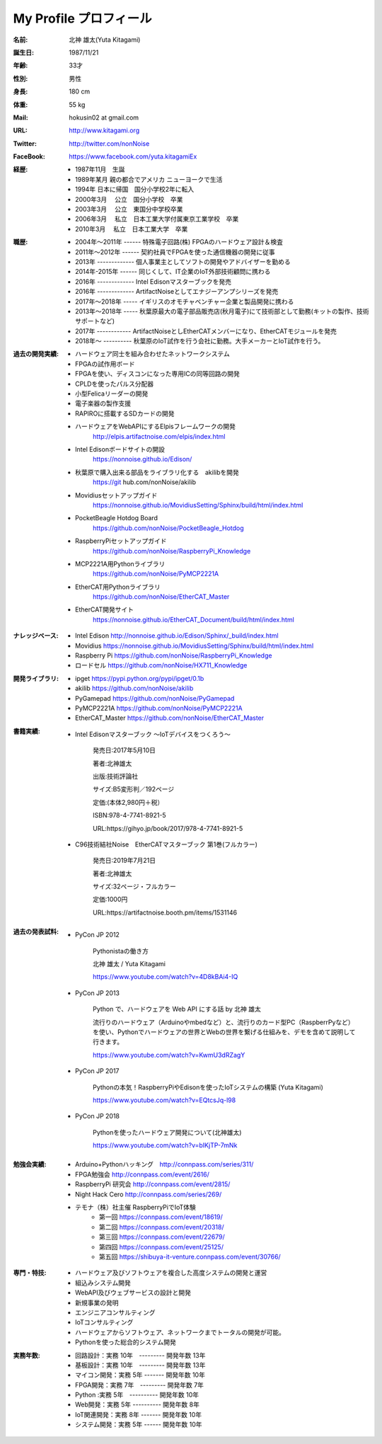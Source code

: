 
===================================================
My Profile  プロフィール
===================================================


 .. image:: 2019kitagami.jpg
	:width: 200px
	:height: 200px


 .. image:: 2017kitagami.jpg
	:width: 200px
	:height: 200px

 .. image:: 2016kitagami.jpg
	:width: 200px
	:height: 200px
 
 .. image:: 2014Kitagami.jpg
	:width: 200px
 	:height: 200px
 
 .. image:: 2006Kitagami.jpg
	:width: 200px
	:height: 200px
 
 


:名前: 北神 雄太(Yuta Kitagami)
:誕生日: 1987/11/21
:年齢: 33才
:性別: 男性
:身長: 180 cm
:体重: 55 kg
:Mail: hokusin02 at gmail.com
:URL: http://www.kitagami.org
:Twitter: http://twitter.com/nonNoise
:FaceBook: https://www.facebook.com/yuta.kitagamiEx

:経歴:
	- 1987年11月　生誕
	- 1989年某月  親の都合でアメリカ ニューヨークで生活
	- 1994年      日本に帰国　国分小学校2年に転入
	- 2000年3月　 公立　国分小学校　卒業
	- 2003年3月　 公立　東国分中学校卒業
	- 2006年3月 　私立　日本工業大学付属東京工業学校　卒業
	- 2010年3月 　私立　日本工業大学　卒業

:職歴:
	- 2004年～2011年 ------ 特殊電子回路(株) FPGAのハードウェア設計＆検査
	- 2011年～2012年 ------ 契約社員でFPGAを使った通信機器の開発に従事
	- 2013年 ------------- 個人事業主としてソフトの開発やアドバイザーを勤める
	- 2014年-2015年 ------ 同じくして、IT企業のIoT外部技術顧問に携わる
	- 2016年 ------------- Intel Edisonマスターブックを発売　　
	- 2016年 ------------- ArtifactNoiseとしてエナジーアンプシリーズを発売
	- 2017年～2018年 ----- イギリスのオモチャベンチャー企業と製品開発に携わる
	- 2013年～2018年 ----- 秋葉原最大の電子部品販売店(秋月電子)にて技術部として勤務(キットの製作、技術サポートなど)
	- 2017年 ------------ ArtifactNoiseとしEtherCATメンバーになり、EtherCATモジュールを発売
	- 2018年～ ---------- 秋葉原のIoT試作を行う会社に勤務。大手メーカーとIoT試作を行う。


:過去の開発実績:
	- ハードウェア同士を組み合わせたネットワークシステム	
	- FPGAの試作用ボード
	- FPGAを使い、ディスコンになった専用ICの同等回路の開発
	- CPLDを使ったパルス分配器
	- 小型Felicaリーダーの開発
	- 電子楽器の製作支援
	- RAPIROに搭載するSDカードの開発
	- ハードウェアをWebAPIにするElpisフレームワークの開発
		http://elpis.artifactnoise.com/elpis/index.html
	- Intel Edisonボードサイトの開設
		https://nonnoise.github.io/Edison/
	- 秋葉原で購入出来る部品をライブラリ化する　akilibを開発
		https://git	hub.com/nonNoise/akilib
	- Movidiusセットアップガイド
		https://nonnoise.github.io/MovidiusSetting/Sphinx/build/html/index.html
	- PocketBeagle Hotdog Board
		https://github.com/nonNoise/PocketBeagle_Hotdog
	- RaspberryPiセットアップガイド
		https://github.com/nonNoise/RaspberryPi_Knowledge
	- MCP2221A用Pythonライブラリ
		https://github.com/nonNoise/PyMCP2221A
	- EtherCAT用Pythonライブラリ
		https://github.com/nonNoise/EtherCAT_Master
	- EtherCAT開発サイト
		https://nonnoise.github.io/EtherCAT_Document/build/html/index.html

:ナレッジベース:
	- Intel Edison http://nonnoise.github.io/Edison/Sphinx/_build/index.html
	- Movidius https://nonnoise.github.io/MovidiusSetting/Sphinx/build/html/index.html
	- Raspberry Pi https://github.com/nonNoise/RaspberryPi_Knowledge
	- ロードセル https://github.com/nonNoise/HX711_Knowledge

:開発ライブラリ:
	- ipget https://pypi.python.org/pypi/ipget/0.1b
	- akilib https://github.com/nonNoise/akilib
	- PyGamepad https://github.com/nonNoise/PyGamepad
	- PyMCP2221A https://github.com/nonNoise/PyMCP2221A
	- EtherCAT_Master https://github.com/nonNoise/EtherCAT_Master

:書籍実績:

	- Intel Edisonマスターブック 〜IoTデバイスをつくろう〜 

		発売日:2017年5月10日
		
		著者:北神雄太　
		
		出版:技術評論社　
		
		サイズ:B5変形判／192ページ
		
		定価:(本体2,980円＋税）
		
		ISBN:978-4-7741-8921-5
		
		URL:https://gihyo.jp/book/2017/978-4-7741-8921-5


	- C96技術結社Noise　EtherCATマスターブック 第1巻(フルカラー)

		発売日:2019年7月21日

		著者:北神雄太　
		
		サイズ:32ページ・フルカラー
		
		定価:1000円
		
		URL:https://artifactnoise.booth.pm/items/1531146



:過去の発表試料:

	- PyCon JP 2012

		Pythonistaの働き方

		北神 雄太 / Yuta Kitagami

		https://www.youtube.com/watch?v=4D8kBAi4-IQ

	- PyCon JP 2013

		Python で、ハードウェアを Web API にする話 by 北神 雄太

		流行りのハードウェア（Arduinoやmbedなど）と、流行りのカード型PC（RaspberrPyなど）を使い、Pythonでハードウェアの世界とWebの世界を繋げる仕組みを、デモを含めて説明して行きます。

		https://www.youtube.com/watch?v=KwmU3dRZagY

	- PyCon JP 2017

		Pythonの本気！RaspberryPiやEdisonを使ったIoTシステムの構築 (Yuta Kitagami) 

		https://www.youtube.com/watch?v=EQtcsJq-l98

	- PyCon JP 2018

		Pythonを使ったハードウェア開発について(北神雄太)

		https://www.youtube.com/watch?v=bIKjTP-7mNk

	
:勉強会実績:
	- Arduino+Pythonハッキング　http://connpass.com/series/311/
	- FPGA勉強会 http://connpass.com/event/2616/
	- RaspberryPi 研究会 http://connpass.com/event/2815/
	- Night Hack Cero http://connpass.com/series/269/
	- テモナ（株）社主催 RaspberryPiでIoT体験 　
		- 第一回 https://connpass.com/event/18619/
		- 第二回 https://connpass.com/event/20318/
		- 第三回 https://connpass.com/event/22679/
		- 第四回 https://connpass.com/event/25125/
		- 第五回 https://shibuya-it-venture.connpass.com/event/30766/


:専門・特技:
	- ハードウェア及びソフトウェアを複合した高度システムの開発と運営
	- 組込みシステム開発
	- WebAPI及びウェブサービスの設計と開発
	- 新規事業の発明
	- エンジニアコンサルティング
	- IoTコンサルティング
	- ハードウェアからソフトウェア、ネットワークまでトータルの開発が可能。
	- Pythonを使った総合的システム開発

:実務年数:
	- 回路設計：実務 10年　--------- 開発年数 13年
	- 基板設計：実務 10年　--------- 開発年数 13年
	- マイコン開発：実務 5年 ------- 開発年数 10年
	- FPGA開発：実務 7年　--------- 開発年数 7年
	- Python :実務 5年　---------- 開発年数 10年
	- Web開発：実務 5年 ---------- 開発年数 8年
	- IoT関連開発：実務 8年 ------- 開発年数 10年
	- システム開発：実務 5年 ------ 開発年数 10年




